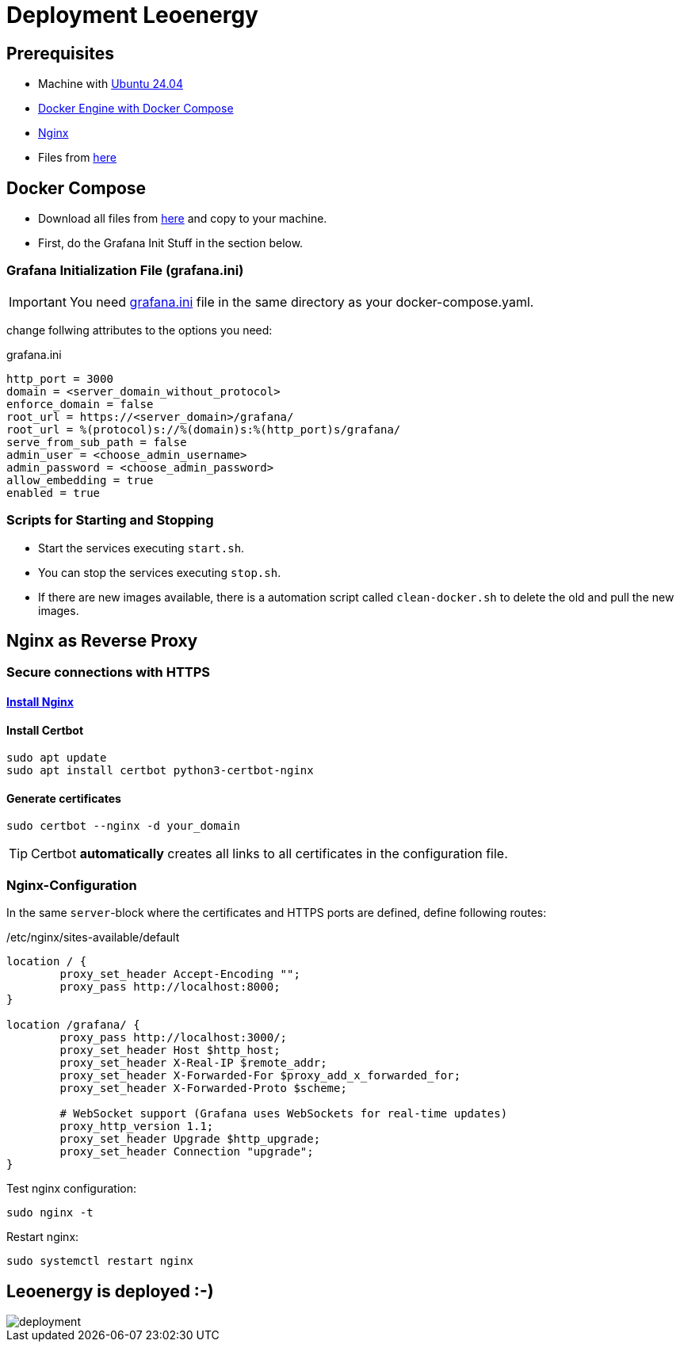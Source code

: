 = Deployment Leoenergy

== Prerequisites
* Machine with https://ubuntu.com/tutorials/install-ubuntu-desktop#1-overview[Ubuntu 24.04]
* https://docs.docker.com/engine/install/ubuntu/[Docker Engine with Docker Compose]
* https://www.digitalocean.com/community/tutorials/how-to-install-nginx-on-ubuntu-20-04[Nginx]
* Files from https://github.com/2324-4bhif-syp/2324-4bhif-syp-project-iot-dashboard/tree/main/compose[here]

== Docker Compose

* Download all files from https://github.com/2324-4bhif-syp/2324-4bhif-syp-project-iot-dashboard/tree/main/compose[here] and copy to your machine.
* First, do the Grafana Init Stuff in the section below.

=== Grafana Initialization File (grafana.ini)
IMPORTANT: You need https://github.com/2324-4bhif-syp/2324-4bhif-syp-project-iot-dashboard/blob/main/compose/grafana.ini[grafana.ini] file in the same directory as your docker-compose.yaml.

change follwing attributes to the options you need:

.grafana.ini
[source, ini]
----
http_port = 3000
domain = <server_domain_without_protocol>
enforce_domain = false
root_url = https://<server_domain>/grafana/
root_url = %(protocol)s://%(domain)s:%(http_port)s/grafana/
serve_from_sub_path = false
admin_user = <choose_admin_username>
admin_password = <choose_admin_password>
allow_embedding = true
enabled = true
----

=== Scripts for Starting and Stopping

* Start the services executing `start.sh`.
* You can stop the services executing `stop.sh`.
* If there are new images available, there is a automation script called `clean-docker.sh` to delete the old and pull the new images.

== Nginx as Reverse Proxy

=== Secure connections with HTTPS

==== https://www.digitalocean.com/community/tutorials/how-to-install-nginx-on-ubuntu-20-04[Install Nginx]

==== Install Certbot

[source, bash]
----
sudo apt update
sudo apt install certbot python3-certbot-nginx
----

==== Generate certificates

[source, bash]
----
sudo certbot --nginx -d your_domain
----

TIP: Certbot *automatically* creates all links to all certificates in the configuration file.

=== Nginx-Configuration

In the same `server`-block where the certificates and HTTPS ports are defined, define following routes:

./etc/nginx/sites-available/default
[source]
----
location / {
        proxy_set_header Accept-Encoding "";
        proxy_pass http://localhost:8000;
}

location /grafana/ {
        proxy_pass http://localhost:3000/;
        proxy_set_header Host $http_host;
        proxy_set_header X-Real-IP $remote_addr;
        proxy_set_header X-Forwarded-For $proxy_add_x_forwarded_for;
        proxy_set_header X-Forwarded-Proto $scheme;

        # WebSocket support (Grafana uses WebSockets for real-time updates)
        proxy_http_version 1.1;
        proxy_set_header Upgrade $http_upgrade;
        proxy_set_header Connection "upgrade";
}
----

Test nginx configuration:

[source, bash]
----
sudo nginx -t
----

Restart nginx:

[source, bash]
----
sudo systemctl restart nginx
----

== Leoenergy is deployed :-)

image::files/deployment.png[]

